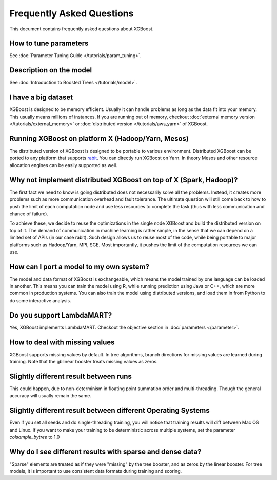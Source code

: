##########################
Frequently Asked Questions
##########################

This document contains frequently asked questions about XGBoost.

**********************
How to tune parameters
**********************
See :doc:`Parameter Tuning Guide </tutorials/param_tuning>`.

************************
Description on the model
************************
See :doc:`Introduction to Boosted Trees </tutorials/model>`.

********************
I have a big dataset
********************
XGBoost is designed to be memory efficient. Usually it can handle problems as long as the data fit into your memory.
This usually means millions of instances.
If you are running out of memory, checkout :doc:`external memory version </tutorials/external_memory>` or
:doc:`distributed version </tutorials/aws_yarn>` of XGBoost.

**************************************************
Running XGBoost on platform X (Hadoop/Yarn, Mesos)
**************************************************
The distributed version of XGBoost is designed to be portable to various environment.
Distributed XGBoost can be ported to any platform that supports `rabit <https://github.com/dmlc/rabit>`_.
You can directly run XGBoost on Yarn. In theory Mesos and other resource allocation engines can be easily supported as well.

******************************************************************
Why not implement distributed XGBoost on top of X (Spark, Hadoop)?
******************************************************************
The first fact we need to know is going distributed does not necessarily solve all the problems.
Instead, it creates more problems such as more communication overhead and fault tolerance.
The ultimate question will still come back to how to push the limit of each computation node
and use less resources to complete the task (thus with less communication and chance of failure).

To achieve these, we decide to reuse the optimizations in the single node XGBoost and build the distributed version on top of it.
The demand of communication in machine learning is rather simple, in the sense that we can depend on a limited set of APIs (in our case rabit).
Such design allows us to reuse most of the code, while being portable to major platforms such as Hadoop/Yarn, MPI, SGE.
Most importantly, it pushes the limit of the computation resources we can use.

****************************************
How can I port a model to my own system?
****************************************
The model and data format of XGBoost is exchangeable,
which means the model trained by one language can be loaded in another.
This means you can train the model using R, while running prediction using
Java or C++, which are more common in production systems.
You can also train the model using distributed versions,
and load them in from Python to do some interactive analysis.

**************************
Do you support LambdaMART?
**************************
Yes, XGBoost implements LambdaMART. Checkout the objective section in :doc:`parameters </parameter>`.

*******************************
How to deal with missing values
*******************************
XGBoost supports missing values by default.
In tree algorithms, branch directions for missing values are learned during training.
Note that the gblinear booster treats missing values as zeros.

**************************************
Slightly different result between runs
**************************************
This could happen, due to non-determinism in floating point summation order and multi-threading.
Though the general accuracy will usually remain the same.

*************************************************************
Slightly different result between different Operating Systems
*************************************************************
Even if you set all seeds and do single-threading training, you will notice that training results will diff between Mac OS and Linux.
If you want to make your training to be deterministic across multiple systems, set the parameter `colsample_bytree` to 1.0 

**********************************************************
Why do I see different results with sparse and dense data?
**********************************************************
"Sparse" elements are treated as if they were "missing" by the tree booster, and as zeros by the linear booster.
For tree models, it is important to use consistent data formats during training and scoring.
